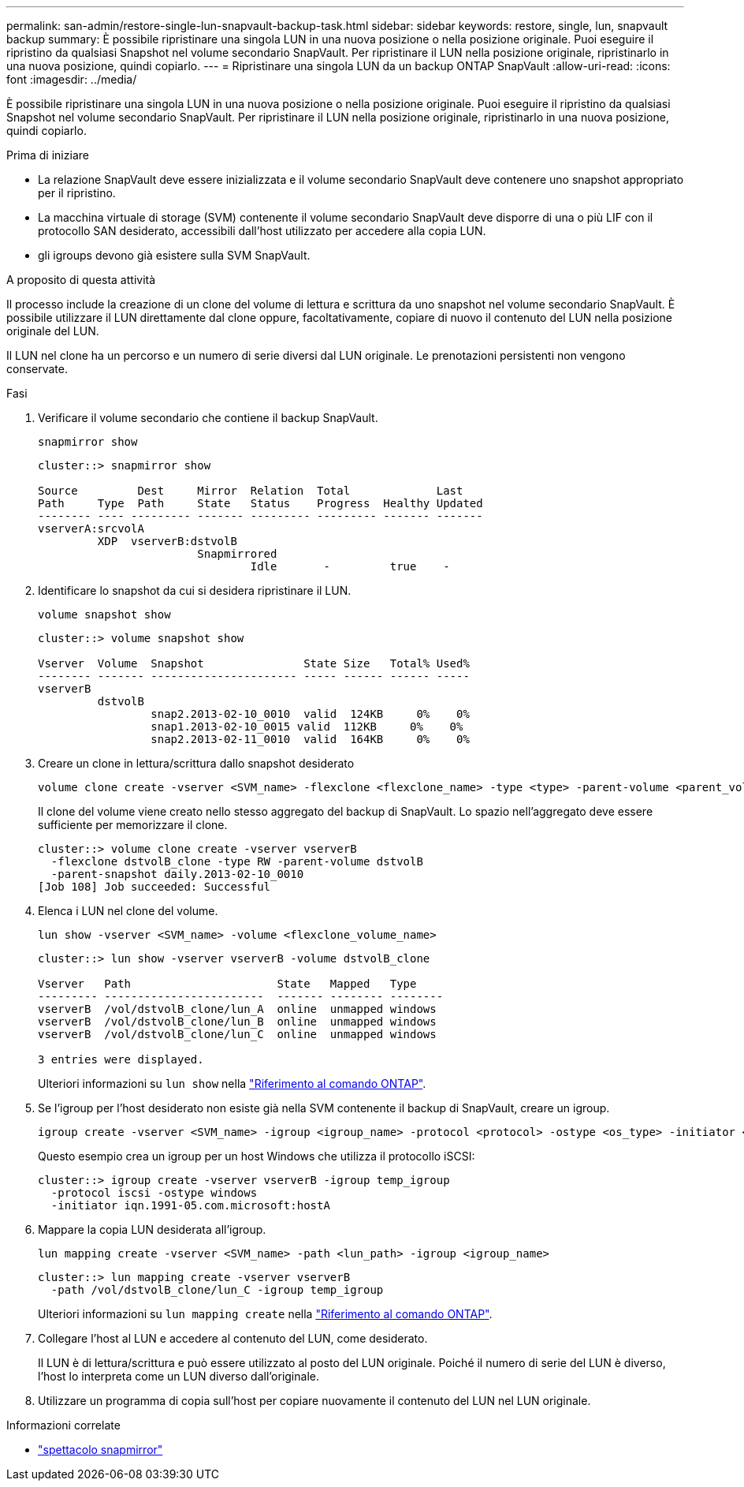 ---
permalink: san-admin/restore-single-lun-snapvault-backup-task.html 
sidebar: sidebar 
keywords: restore, single, lun, snapvault backup 
summary: È possibile ripristinare una singola LUN in una nuova posizione o nella posizione originale. Puoi eseguire il ripristino da qualsiasi Snapshot nel volume secondario SnapVault. Per ripristinare il LUN nella posizione originale, ripristinarlo in una nuova posizione, quindi copiarlo. 
---
= Ripristinare una singola LUN da un backup ONTAP SnapVault
:allow-uri-read: 
:icons: font
:imagesdir: ../media/


[role="lead"]
È possibile ripristinare una singola LUN in una nuova posizione o nella posizione originale. Puoi eseguire il ripristino da qualsiasi Snapshot nel volume secondario SnapVault. Per ripristinare il LUN nella posizione originale, ripristinarlo in una nuova posizione, quindi copiarlo.

.Prima di iniziare
* La relazione SnapVault deve essere inizializzata e il volume secondario SnapVault deve contenere uno snapshot appropriato per il ripristino.
* La macchina virtuale di storage (SVM) contenente il volume secondario SnapVault deve disporre di una o più LIF con il protocollo SAN desiderato, accessibili dall'host utilizzato per accedere alla copia LUN.
* gli igroups devono già esistere sulla SVM SnapVault.


.A proposito di questa attività
Il processo include la creazione di un clone del volume di lettura e scrittura da uno snapshot nel volume secondario SnapVault. È possibile utilizzare il LUN direttamente dal clone oppure, facoltativamente, copiare di nuovo il contenuto del LUN nella posizione originale del LUN.

Il LUN nel clone ha un percorso e un numero di serie diversi dal LUN originale. Le prenotazioni persistenti non vengono conservate.

.Fasi
. Verificare il volume secondario che contiene il backup SnapVault.
+
[source, cli]
----
snapmirror show
----
+
[listing]
----
cluster::> snapmirror show

Source         Dest     Mirror  Relation  Total             Last
Path     Type  Path     State   Status    Progress  Healthy Updated
-------- ---- --------- ------- --------- --------- ------- -------
vserverA:srcvolA
         XDP  vserverB:dstvolB
                        Snapmirrored
                                Idle       -         true    -
----
. Identificare lo snapshot da cui si desidera ripristinare il LUN.
+
[source, cli]
----
volume snapshot show
----
+
[listing]
----
cluster::> volume snapshot show

Vserver  Volume  Snapshot               State Size   Total% Used%
-------- ------- ---------------------- ----- ------ ------ -----
vserverB
         dstvolB
                 snap2.2013-02-10_0010  valid  124KB     0%    0%
                 snap1.2013-02-10_0015 valid  112KB     0%    0%
                 snap2.2013-02-11_0010  valid  164KB     0%    0%
----
. Creare un clone in lettura/scrittura dallo snapshot desiderato
+
[source, cli]
----
volume clone create -vserver <SVM_name> -flexclone <flexclone_name> -type <type> -parent-volume <parent_volume_name> -parent-snapshot <snapshot_name>
----
+
Il clone del volume viene creato nello stesso aggregato del backup di SnapVault. Lo spazio nell'aggregato deve essere sufficiente per memorizzare il clone.

+
[listing]
----
cluster::> volume clone create -vserver vserverB
  -flexclone dstvolB_clone -type RW -parent-volume dstvolB
  -parent-snapshot daily.2013-02-10_0010
[Job 108] Job succeeded: Successful
----
. Elenca i LUN nel clone del volume.
+
[source, cli]
----
lun show -vserver <SVM_name> -volume <flexclone_volume_name>
----
+
[listing]
----
cluster::> lun show -vserver vserverB -volume dstvolB_clone

Vserver   Path                      State   Mapped   Type
--------- ------------------------  ------- -------- --------
vserverB  /vol/dstvolB_clone/lun_A  online  unmapped windows
vserverB  /vol/dstvolB_clone/lun_B  online  unmapped windows
vserverB  /vol/dstvolB_clone/lun_C  online  unmapped windows

3 entries were displayed.
----
+
Ulteriori informazioni su `lun show` nella link:https://docs.netapp.com/us-en/ontap-cli/lun-show.html["Riferimento al comando ONTAP"^].

. Se l'igroup per l'host desiderato non esiste già nella SVM contenente il backup di SnapVault, creare un igroup.
+
[source, cli]
----
igroup create -vserver <SVM_name> -igroup <igroup_name> -protocol <protocol> -ostype <os_type> -initiator <initiator_name>
----
+
Questo esempio crea un igroup per un host Windows che utilizza il protocollo iSCSI:

+
[listing]
----
cluster::> igroup create -vserver vserverB -igroup temp_igroup
  -protocol iscsi -ostype windows
  -initiator iqn.1991-05.com.microsoft:hostA
----
. Mappare la copia LUN desiderata all'igroup.
+
[source, cli]
----
lun mapping create -vserver <SVM_name> -path <lun_path> -igroup <igroup_name>
----
+
[listing]
----
cluster::> lun mapping create -vserver vserverB
  -path /vol/dstvolB_clone/lun_C -igroup temp_igroup
----
+
Ulteriori informazioni su `lun mapping create` nella link:https://docs.netapp.com/us-en/ontap-cli/lun-mapping-create.html["Riferimento al comando ONTAP"^].

. Collegare l'host al LUN e accedere al contenuto del LUN, come desiderato.
+
Il LUN è di lettura/scrittura e può essere utilizzato al posto del LUN originale. Poiché il numero di serie del LUN è diverso, l'host lo interpreta come un LUN diverso dall'originale.

. Utilizzare un programma di copia sull'host per copiare nuovamente il contenuto del LUN nel LUN originale.


.Informazioni correlate
* link:https://docs.netapp.com/us-en/ontap-cli/snapmirror-show.html["spettacolo snapmirror"^]

